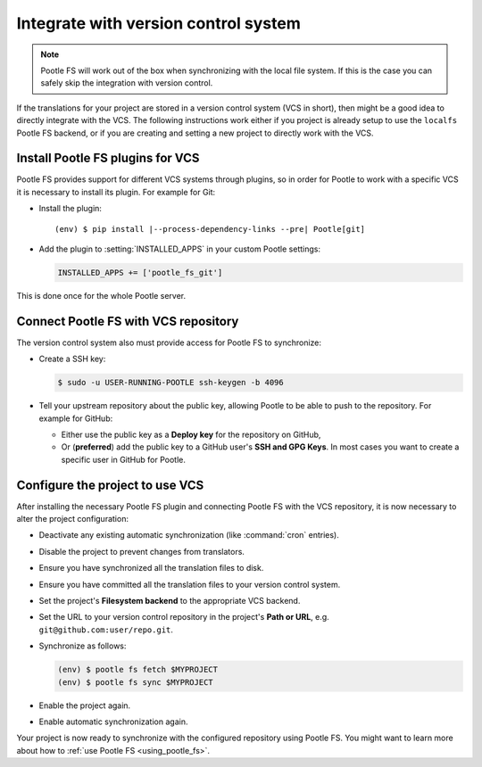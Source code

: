 .. _integrate_with_vcs:

Integrate with version control system
=====================================

.. note:: Pootle FS will work out of the box when synchronizing with the local
   file system. If this is the case you can safely skip the integration with
   version control.


If the translations for your project are stored in a version control system
(VCS in short), then might be a good idea to directly integrate with the VCS.
The following instructions work either if you project is already setup to use
the ``localfs`` Pootle FS backend, or if you are creating and setting a new
project to directly work with the VCS.


.. _integrate_with_vcs#install-vcs-plugins:

Install Pootle FS plugins for VCS
---------------------------------

Pootle FS provides support for different VCS systems through plugins, so in
order for Pootle to work with a specific VCS it is necessary to install its
plugin. For example for Git:

- Install the plugin:

  .. highlight:: console
  .. parsed-literal::

    (env) $ pip install |--process-dependency-links --pre| Pootle[git]


- Add the plugin to :setting:`INSTALLED_APPS` in your custom Pootle settings:

  .. code-block:: python

    INSTALLED_APPS += ['pootle_fs_git']


This is done once for the whole Pootle server.


.. _integrate_with_vcs#connect-with-vcs:

Connect Pootle FS with VCS repository
-------------------------------------

The version control system also must provide access for Pootle FS to
synchronize:

- Create a SSH key:

  .. code-block:: console

    $ sudo -u USER-RUNNING-POOTLE ssh-keygen -b 4096

- Tell your upstream repository about the public key, allowing Pootle to be
  able to push to the repository. For example for GitHub:

  - Either use the public key as a **Deploy key** for the repository on GitHub,
  - Or (**preferred**) add the public key to a GitHub user's **SSH and GPG
    Keys**. In most cases you want to create a specific user in GitHub for
    Pootle.


.. _integrate_with_vcs#configure-project-to-use-vcs:

Configure the project to use VCS
--------------------------------

After installing the necessary Pootle FS plugin and connecting Pootle FS with
the VCS repository, it is now necessary to alter the project configuration:

- Deactivate any existing automatic synchronization (like :command:`cron`
  entries).
- Disable the project to prevent changes from translators.
- Ensure you have synchronized all the translation files to disk.
- Ensure you have committed all the translation files to your version control
  system.
- Set the project's **Filesystem backend** to the appropriate VCS backend.
- Set the URL to your version control repository in the project's **Path or
  URL**, e.g. ``git@github.com:user/repo.git``.
- Synchronize as follows:

  .. code-block:: console

    (env) $ pootle fs fetch $MYPROJECT
    (env) $ pootle fs sync $MYPROJECT

- Enable the project again.
- Enable automatic synchronization again.


Your project is now ready to synchronize with the configured repository using
Pootle FS. You might want to learn more about how to :ref:`use Pootle FS
<using_pootle_fs>`.
